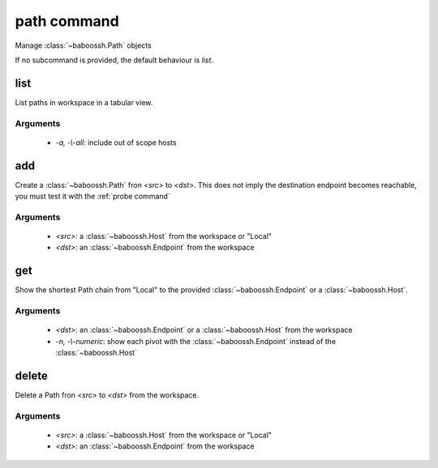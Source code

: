 path command
============

Manage :class:`~baboossh.Path` objects

If no subcommand is provided, the default behaviour is `list`.

list
++++

List paths in workspace in a tabular view.

Arguments
---------

 - `-a, -\\-all`: include out of scope hosts

add
+++

Create a :class:`~baboossh.Path` fron `<src>` to `<dst>`. This does not imply the destination endpoint becomes reachable, you must test it with the :ref:`probe command`

Arguments
---------

 - `<src>`: a :class:`~baboossh.Host` from the workspace or "Local"
 - `<dst>`: an :class:`~baboossh.Endpoint` from the workspace

get
+++

Show the shortest Path chain from "Local" to the provided :class:`~baboossh.Endpoint` or a :class:`~baboossh.Host`.

Arguments
---------

 - `<dst>`: an :class:`~baboossh.Endpoint` or a :class:`~baboossh.Host` from the workspace
 - `-n, -\\-numeric`: show each pivot with the :class:`~baboossh.Endpoint` instead of the :class:`~baboossh.Host`

delete
++++++

Delete a Path fron `<src>` to `<dst>` from the workspace.

Arguments
---------

 - `<src>`: a :class:`~baboossh.Host` from the workspace or "Local"
 - `<dst>`: an :class:`~baboossh.Endpoint` from the workspace

